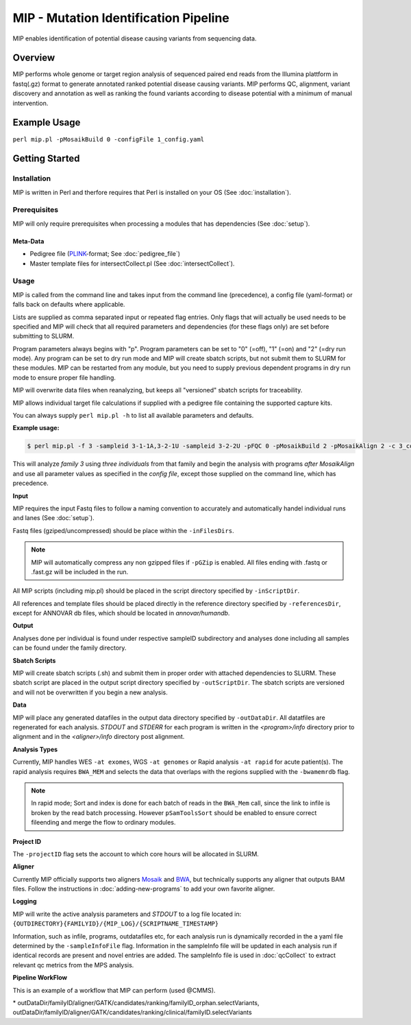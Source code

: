 MIP - Mutation Identification Pipeline
======================================
MIP enables identification of potential disease causing variants from sequencing
data.

Overview
--------
MIP performs whole genome or target region analysis of sequenced paired end
reads from the Illumina plattform in fastq(.gz) format to generate annotated
ranked potential disease causing variants. 
MIP performs QC, alignment, variant discovery and
annotation as well as ranking the found variants according to disease potential
with a minimum of manual intervention.

Example Usage
-------------
``perl mip.pl -pMosaikBuild 0 -configFile 1_config.yaml``

Getting Started
---------------

Installation
~~~~~~~~~~~~
MIP is written in Perl and therfore requires that Perl is installed on your OS (See :doc:`installation`).

Prerequisites
~~~~~~~~~~~~~~
.. todo::

  Mention something about SLURM dependency

MIP will only require prerequisites when processing a modules that has dependencies (See :doc:`setup`).

Meta-Data
^^^^^^^^^^
- Pedigree file (`PLINK`_-format; See :doc:`pedigree_file`)
- Master template files for intersectCollect.pl (See :doc:`intersectCollect`).

Usage
~~~~~
MIP is called from the command line and takes input from the command line
(precedence), a config file (yaml-format) or falls back on defaults where applicable.

Lists are supplied as comma separated input or repeated flag entries. Only flags
that will actually be used needs to be specified and MIP will check that all
required parameters and dependencies (for these flags only) are set before submitting to SLURM. 

Program parameters always begins with "p". Program parameters can be set to "0"
(=off), "1" (=on) and "2" (=dry run mode). Any program can be set to dry
run mode and MIP will create sbatch scripts, but not submit them to SLURM for these modules. MIP
can be restarted from any module, but you need to supply previous dependent
programs in dry run mode to ensure proper file handling. 

MIP will overwrite data files when reanalyzing, but keeps all "versioned" sbatch scripts for traceability.

MIP allows individual target file calculations if supplied with a pedigree file
containing the supported capture kits.

You can always supply ``perl mip.pl -h`` to list all available parameters and
defaults.

**Example usage:**

.. code-block:: console

  $ perl mip.pl -f 3 -sampleid 3-1-1A,3-2-1U -sampleid 3-2-2U -pFQC 0 -pMosaikBuild 2 -pMosaikAlign 2 -c 3_config.yaml

This will analyze *family 3* using *three individuals* from that family and begin the
analysis with programs *after MosaikAlign* and use all parameter values as
specified in the *config file*, except those supplied on the command line, which
has precedence.

**Input**

MIP requires the input Fastq files to follow a naming convention to accurately and automatically handel individual runs and lanes (See :doc:`setup`). 

Fastq files (gziped/uncompressed) should be place within the ``-inFilesDirs``. 

.. note::

  MIP will automatically compress any non gzipped files if ``-pGZip`` is enabled. 
  All files ending with .fastq or .fast.gz will be included in the run.

All MIP scripts (including mip.pl) should be placed in the script directory
specified by ``-inScriptDir``.

All references and template files should be placed directly in the reference
directory specified by ``-referencesDir``, except for ANNOVAR db files, which
should be located in *annovar/humandb*.

**Output**

Analyses done per individual is found under respective sampleID subdirectory and analyses done including all samples can be found under the family directory.

**Sbatch Scripts**

MIP will create sbatch scripts (.sh) and submit them in proper order with
attached dependencies to SLURM. These sbatch script are placed in the output
script directory specified by ``-outScriptDir``. The sbatch scripts are versioned
and will not be overwritten if you begin a new analysis.

**Data**

MIP will place any generated datafiles in the output data directory specified by
``-outDataDir``. All datatfiles are regenerated for each analysis. *STDOUT* and
*STDERR* for each program is written in the *<program>/info* directory prior to
alignment and in the *<aligner>/info* directory post alignment.

**Analysis Types**

Currently, MIP handles WES ``-at exomes``, WGS ``-at genomes`` or Rapid analysis ``-at rapid`` for acute patient(s). 
The rapid analysis requires ``BWA_MEM`` and selects the data that overlaps with the regions supplied with 
the ``-bwamemrdb`` flag. 

.. note::

   In rapid mode; Sort and index is done for each batch of reads in the ``BWA_Mem`` call, since the link to infile is broken by the read batch processing. However ``pSamToolsSort`` should be enabled to ensure correct fileending and merge the flow to ordinary modules.

**Project ID**

The ``-projectID`` flag sets the account to which core hours will be allocated in SLURM.

**Aligner**

Currently MIP officially supports two aligners `Mosaik`_ and `BWA`_, but technically supports any aligner that outputs BAM files. 
Follow the instructions in :doc:`adding-new-programs` to add your own favorite aligner.

**Logging**

MIP will write the active analysis parameters and *STDOUT* to a log file located in:
``{OUTDIRECTORY}{FAMILYID}/{MIP_LOG}/{SCRIPTNAME_TIMESTAMP}``

Information, such as infile, programs, outdatafiles etc, for each analysis run  is dynamically 
recorded in the a yaml file determined by the ``-sampleInfoFile`` flag. Information in the sampleInfo 
file will be updated in each analysis run if identical records are present and novel entries are added. 
The sampleInfo file is used in :doc:`qcCollect` to extract relevant qc metrics from the MPS analysis. 

**Pipeline WorkFlow**

This is an example of a workflow that MIP can perform (used @CMMS).

.. image:: MIP_workflow.png
    :width: 700px
    :align: left
    :height: 500px


.. csv-table:: MIP Parameters
  :header-rows: 1
  :widths: 2, 1, 1, 3
  :file: MIP_parameters.csv

\* outDataDir/familyID/aligner/GATK/candidates/ranking/familyID_orphan.selectVariants, outDataDir/familyID/aligner/GATK/candidates/ranking/clinical/familyID.selectVariants

.. _PLINK: http://pngu.mgh.harvard.edu/~purcell/plink/data.shtml
.. _Mosaik: https://github.com/wanpinglee/MOSAIK
.. _BWA: http://bio-bwa.sourceforge.net/
